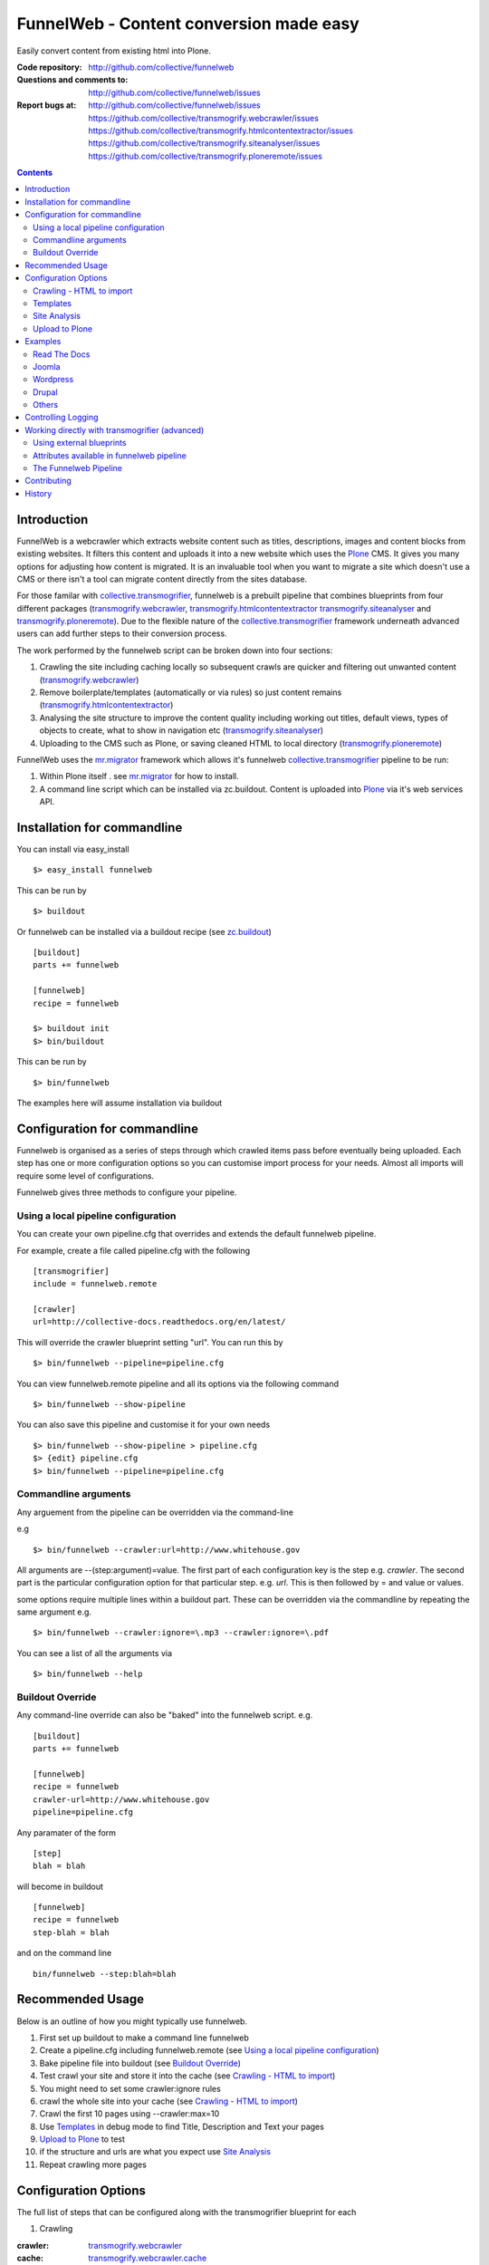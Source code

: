 FunnelWeb - Content conversion made easy
****************************************

Easily convert content from existing html into Plone.

:Code repository: http://github.com/collective/funnelweb
:Questions and comments to: http://github.com/collective/funnelweb/issues
:Report bugs at:
  http://github.com/collective/funnelweb/issues
  https://github.com/collective/transmogrify.webcrawler/issues
  https://github.com/collective/transmogrify.htmlcontentextractor/issues
  https://github.com/collective/transmogrify.siteanalyser/issues
  https://github.com/collective/transmogrify.ploneremote/issues

.. contents::

Introduction
------------

FunnelWeb is a webcrawler which extracts website content such as titles, descriptions,
images and content blocks from existing websites. It filters this content and uploads
it into a new website which uses the `Plone`_ CMS. It gives you many options for adjusting
how content is migrated. It is an invaluable tool when you want to migrate a site which doesn't
use a CMS or there isn't a tool can migrate content directly from the sites database.

For those familar with `collective.transmogrifier`_, funnelweb is a prebuilt pipeline that combines
blueprints from four different packages (`transmogrify.webcrawler`_, `transmogrify.htmlcontentextractor`_
`transmogrify.siteanalyser`_ and `transmogrify.ploneremote`_). Due to the flexible nature of the
`collective.transmogrifier`_ framework underneath advanced users can add further steps to their conversion
process.

The work performed by the funnelweb script can be broken down into four sections:

1. Crawling the site including caching locally so subsequent crawls are quicker and filtering out
   unwanted content (`transmogrify.webcrawler`_)
2. Remove boilerplate/templates (automatically or via rules) so just content remains (`transmogrify.htmlcontentextractor`_)
3. Analysing the site structure to improve the content quality including working out titles, default
   views, types of objects to create, what to show in navigation etc (`transmogrify.siteanalyser`_)
4. Uploading to the CMS such as Plone, or saving cleaned HTML to local directory (`transmogrify.ploneremote`_)

FunnelWeb uses the `mr.migrator`_ framework which allows it's funnelweb `collective.transmogrifier`_ pipeline to be run:

1. Within Plone itself . see `mr.migrator`_ for how to install.

2. A command line script which can be installed via zc.buildout. Content is uploaded
   into `Plone`_ via it's web services API.


Installation for commandline
----------------------------

You can install via easy_install ::

  $> easy_install funnelweb

This can be run by ::

  $> buildout

Or funnelweb can be installed via a buildout recipe (see `zc.buildout`_) ::

  [buildout]
  parts += funnelweb

  [funnelweb]
  recipe = funnelweb

  $> buildout init
  $> bin/buildout


This can be run by ::

 $> bin/funnelweb

The examples here will assume installation via buildout

.. _`zc.buildout`: http://www.buildout.org

Configuration for commandline
-----------------------------

Funnelweb is organised as a series of steps through which crawled items pass before eventually being
uploaded. Each step has one or more configuration options so you can customise import process
for your needs. Almost all imports will require some level of configurations.

Funnelweb gives three methods to configure your pipeline.

Using a local pipeline configuration
~~~~~~~~~~~~~~~~~~~~~~~~~~~~~~~~~~~~

You can create your own pipeline.cfg that overrides and extends the default funnelweb
pipeline.

For example, create a file called pipeline.cfg with the following ::

    [transmogrifier]
    include = funnelweb.remote

    [crawler]
    url=http://collective-docs.readthedocs.org/en/latest/

This will override the crawler blueprint setting "url". You can run this by ::

  $> bin/funnelweb --pipeline=pipeline.cfg

You can view funnelweb.remote pipeline and all its options via the following command ::

 $> bin/funnelweb --show-pipeline

You can also save this pipeline and customise it for your own needs ::

 $> bin/funnelweb --show-pipeline > pipeline.cfg
 $> {edit} pipeline.cfg
 $> bin/funnelweb --pipeline=pipeline.cfg



Commandline arguments
~~~~~~~~~~~~~~~~~~~~~

Any arguement from the pipeline can be overridden via the command-line

e.g ::

 $> bin/funnelweb --crawler:url=http://www.whitehouse.gov

All arguments are --(step:argument)=value.
The first part of each configuration key is the step e.g. `crawler`. The second part is the particular
configuration option for that particular step. e.g. `url`. This is then followed by = and value or values.

some options require multiple lines within a buildout part. These can be overridden
via the commandline by repeating the same argument e.g. ::

  $> bin/funnelweb --crawler:ignore=\.mp3 --crawler:ignore=\.pdf


You can see a list of all the arguments via ::

 $> bin/funnelweb --help


Buildout Override
~~~~~~~~~~~~~~~~~

Any command-line override can also be "baked" into the funnelweb script. e.g. ::

  [buildout]
  parts += funnelweb

  [funnelweb]
  recipe = funnelweb
  crawler-url=http://www.whitehouse.gov
  pipeline=pipeline.cfg


Any paramater of the form ::

  [step]
  blah = blah

will become in buildout ::

  [funnelweb]
  recipe = funnelweb
  step-blah = blah

and on the command line ::

  bin/funnelweb --step:blah=blah


Recommended Usage
-----------------

Below is an outline of how you might typically use funnelweb.

1. First set up buildout to make a command line funnelweb
2. Create a pipeline.cfg including funnelweb.remote (see `Using a local pipeline configuration`_)
3. Bake pipeline file into buildout (see `Buildout Override`_)
4. Test crawl your site and store it into the cache (see `Crawling - HTML to import`_)
5. You might need to set some crawler:ignore rules
6. crawl the whole site into your cache (see `Crawling - HTML to import`_)
7. Crawl the first 10 pages using --crawler:max=10
8. Use `Templates`_ in debug mode to find Title, Description and Text your pages
9. `Upload to Plone`_ to test
10. if the structure and urls are what you expect use `Site Analysis`_
11. Repeat crawling more pages


Configuration Options
---------------------

The full list of steps that can be configured along with the transmogrifier
blueprint for each

1. Crawling

:crawler: `transmogrify.webcrawler`_
:cache: `transmogrify.webcrawler.cache`_
:typeguess: `transmogrify.webcrawler.typerecognitor`_
:drop: `collective.transmogrifier.sections.condition`_

2. Templates

:template1: `transmogrify.htmlcontentextractor`_
:template2: `transmogrify.htmlcontentextractor`_
:template3: `transmogrify.htmlcontentextractor`_
:template4: `transmogrify.htmlcontentextractor`_
:templateauto: `transmogrify.htmlcontentextractor.auto`_

3. Site Analysis

:sitemapper: `transmogrify.siteanalyser.sitemapper`_
:indexguess: `transmogrify.siteanalyser.defaultpage`_
:titleguess: `transmogrify.siteanalyser.title`_
:attachmentguess: `transmogrify.siteanalyser.attach`_
:hideguess: `transmogrify.siteanalyser.hidefromnav`_
:urltidy: `transmogrify.siteanalyser.urltidy`_
:addfolders: `transmogrify.pathsorter`_
:changetype: `collective.transmogrifier.sections.inserter`_

4. Uploading

:ploneupload: `transmogrify.ploneremote.remoteconstructor`_
:ploneupdate: `transmogrify.ploneremote.remoteschemaupdater`_
:plonehide: `transmogrify.ploneremote.remotenavigationexcluder`_
:publish: `collective.transmogrifier.sections.inserter`_
:plonepublish: `transmogrify.ploneremote.remoteworkflowupdater`_
:plonealias: `transmogrify.ploneremote.remoteredirector`_
:ploneprune: `transmogrify.ploneremote.remoteprune`_
:localupload: `transmogrify.webcrawler.cache`_

.. _transmogrify.webcrawler: http://pypi.python.org/pypi/transmogrify.webcrawler#transmogrify-webcrawler
.. _transmogrify.webcrawler.cache: http://pypi.python.org/pypi/transmogrify.webcrawler#transmogrify-webcrawler-cache
.. _transmogrify.webcrawler.typerecognitor: http://pypi.python.org/pypi/transmogrify.webcrawler#transmogrify-webcrawler-typerecognitor
.. _collective.transmogrifier.sections.condition: http://pypi.python.org/pypi/collective.transmogrifier#condition

.. _transmogrify.htmlcontentextractor: http://pypi.python.org/pypi/transmogrify.htmlcontentextractor#transmogrify-htmlcontentextractor
.. _transmogrify.htmlcontentextractor.auto: http://pypi.python.org/pypi/transmogrify.htmlcontentextractor#transmogrify-htmlcontentextractor.auto

.. _transmogrify.siteanalyser: http://pypi.python.org/pypi/transmogrify.siteanalyser
.. _transmogrify.siteanalyser.sitemapper: http://pypi.python.org/pypi/transmogrify.siteanalyser#transmogrify-siteanalyser-sitemapper
.. _`transmogrify.siteanalyser.defaultpage`: http://pypi.python.org/pypi/transmogrify.siteanalyser#transmogrify-siteanalyser-defaultpage
.. _`transmogrify.siteanalyser.title`: http://pypi.python.org/pypi/transmogrify.siteanalyser#transmogrify-siteanalyser-title
.. _`transmogrify.siteanalyser.attach`: http://pypi.python.org/pypi/transmogrify.siteanalyser#transmogrify-siteanalyser-attach
.. _`transmogrify.siteanalyser.hidefromnav`: http://pypi.python.org/pypi/transmogrify.siteanalyser#transmogrify-siteanalyser-hidefromnav
.. _`transmogrify.siteanalyser.urltidy`: http://pypi.python.org/pypi/transmogrify.siteanalyser#transmogrify-siteanalyser-urltidy
.. _`transmogrify.pathsorter`: http://pypi.python.org/pypi/transmogrify.siteanalyser#transmogrify-pathsorter
.. _collective.transmogrifier.sections.inserter: http://pypi.python.org/pypi/collective.transmogrifier#inserter

.. _`transmogrify.ploneremote`: http://pypi.python.org/pypi/transmogrify.ploneremote
.. _`transmogrify.ploneremote.remoteconstructor`: http://pypi.python.org/pypi/transmogrify.ploneremote#transmogrify-ploneremote-remoteconstructor
.. _`transmogrify.ploneremote.remoteschemaupdater`: http://pypi.python.org/pypi/transmogrify.ploneremote#transmogrify-ploneremote-remoteschemaupdater
.. _`transmogrify.ploneremote.remotenavigationexcluder`: http://pypi.python.org/pypi/transmogrify.ploneremote#transmogrify-ploneremote-remotenavigationexcluder
.. _`transmogrify.ploneremote.remoteworkflowupdater`: http://pypi.python.org/pypi/transmogrify.ploneremote#transmogrify-ploneremote-remoteworkflowupdater
.. _`transmogrify.ploneremote.remoteredirector`: http://pypi.python.org/pypi/transmogrify.ploneremote#transmogrify-ploneremote-remoteredirector
.. _`transmogrify.ploneremote.remoteprune`: http://pypi.python.org/pypi/transmogrify.ploneremote#transmogrify-ploneremote-remoteprune

or you use the commandline help to view the list of available options ::

  $> bin/funnelweb --help


The most common configuration options for these steps are detailed below.

Crawling - HTML to import
~~~~~~~~~~~~~~~~~~~~~~~~~

Funnelweb imports HTML either from a live website, from a folder on disk, or a folder
on disk with HTML which was retrieved from a live website and may still have absolute
links refering to that website.

Funnelweb can only import things it can crawl, i.e. content that is linked from
HTML. If your site contains javascript links or password protected content, then
you may have to perform some extra steps to get funnelweb to crawl your
content.

To crawl a live website, supply the crawler with a base HTTP URL to start crawling from.
This URL must be the URL which all the other URLs you want from the site start with.

For example ::

 $> bin/funnelweb --crawler:url=http://www.whitehouse.gov --crawler:max=50  --ploneupload=http://admin:admin@localhost:8080/Plone

will restrict the crawler to the first 50 pages and then convert the content
into a local Plone site.

The site you crawl will be cached locally, so if you run funnelweb again it will run much quicker. If you'd like
to disable the local caching use ::

 $> bin/funnelweb --cache:output=
 
If you'd like to reset the cache, refreshing it's data, set the crawlers cache to nothing ::

 $> bin/funnelweb --crawler:cache=

By default the cache is stored in ``var/funnelwebcache/{site url}/``. You can set this to another directory using::

 $> bin/funnelweb --cache:output=my_new_dir


You can also crawl a local directory of HTML with relative links by just using a ``file://`` style URL ::

 $> bin/funnelweb --crawler:url=file:///mydirectory

or if the local directory contains HTML saved from a website and might have absolute URLs in it,
the you can set this as the cache. The crawler will always look up the cache first ::

 $> bin/funnelweb --crawler:url=http://therealsite.com --crawler:cache=mydirectory

The following will not crawl anything larger than 4Mb ::

 $> bin/funnelweb --crawler:maxsize=400000

To skip crawling links by regular expression ::

  [funnelweb]
  recipe = funnelweb
  crawler-url=http://www.whitehouse.gov
  crawler-ignore = \.mp3
                   \.mp4 

If funnelweb is having trouble parsing the HTML of some pages, you can preprocesses
the HTML before it is parsed. e.g. ::

  [funnelweb]
  recipe = funnelweb
  crawler-patterns = (<script>)[^<]*(</script>)
  crawler-subs = \1\2

If you'd like to skip processing links with certain mimetypes you can use the
``drop:condition`` option. This TALES expression determines what will be processed further ::

  [funnelweb]
  recipe = funnelweb
  drop-condition: python:item.get('_mimetype') not in ['application/x-javascript','text/css','text/plain','application/x-java-byte-code'] and item.get('_path','').split('.')[-1] not in ['class']


Templates
~~~~~~~~~

Funnelweb has a built-in clustering algorithm that tries to automatically extract the content from the HTML template.
This is slow and not always effective. Often you will need to input your own template extraction rules.

If you'd like to turn off the automatic templates ::

 $> bin/funnelweb --templateauto:condition=python:False


Rules are in the form of ::

  (title|description|text|anything) = (text|html|optional) XPath

For example ::

  [funnelweb]
  recipe = funnelweb
  crawler-site_url=http://www.whitehouse.gov
  ploneupload-target=http://admin:admin@localhost:8080/Plone
  template1-title       = text //div[@class='body']//h1[1]
  template1-_delete1    = optional //div[@class='body']//a[@class='headerlink']
  template1-_delete2    = optional //div[contains(@class,'admonition-description')]
  template1-description = text //div[contains(@class,'admonition-description')]//p[@class='last']
  template1-text        = html //div[@class='body']

Note that for a single template e.g. template1, ALL of the XPaths need to match otherwise
that template will be skipped and the next template tried. If you'd like to make it
so that a single XPath isn't nessary for the template to match then use the keyword `optional` or `optionaltext`
instead of `text` or `html` before the XPath.


In the default pipeline there are four templates called `template1`, `template2`, `template3` and `template4`.

When an XPath is applied within a single template, the HTML it matches will be removed from the page.
Another rule in that same template can't match the same HTML fragment.

If a content part is not useful to Plone (e.g. redundant text, title or description) it is a way to effectively remove that HTML
from the content.

To help debug your template rules you can set debug mode ::

  $> bin/funnelweb --template1:debug --template2:debug

Setting debug mode on templateauto will give you details about the rules it uses. ::

  $> bin/funnelweb --templateauto:debug
  ...
  DEBUG:templateauto:'icft.html' discovered rules by clustering on 'http://...'
  Rules:
	text= html //div[@id = "dal_content"]//div[@class = "content"]//p
	title= text //div[@id = "dal_content"]//div[@class = "content"]//h3
  Text:
	TITLE: ...
	MAIN-10: ...
	MAIN-10: ...
	MAIN-10: ...


For more information about XPath see

- http://www.w3schools.com/xpath/default.asp
- http://blog.browsermob.com/2009/04/test-your-selenium-xpath-easily-with-firebug/


Site Analysis
~~~~~~~~~~~~~

In order to provide a cleaner-looking Plone site, there are several options to analyse
the entire crawled site and clean it up. These are turned off by default.

To determine if an item is a default page for a container (it has many links
to items in that container, even if not contained in that folder), and then move
it to that folder, use ::

 $> bin/funnelweb --indexguess:condition=python:True

You can automatically find better page titles by analysing backlink text ::

  [funnelweb]
  recipe = funnelweb
  titleguess-condition = python:True
  titleguess-ignore =
	click
	read more
	close
	Close
	http:
	https:
	file:
	img


The following will find items only referenced by one page and move them into
a new folder with the page as the default view. ::

 $> bin/funnelweb --attachmentguess:condition=python:True

or the following will only move attachments that are images and use ``index-html`` as the new
name for the default page of the newly created folder ::

  [funnelweb]
  recipe = funnelweb
  attachmentguess-condition = python: subitem.get('_type') in ['Image']
  attachmentguess-defaultpage = index-html

The following will tidy up the URLs based on a TALES expression ::

 $> bin/funnelweb --urltidy:link_expr="python:item['_path'].endswith('.html') and item['_path'][:-5] or item['_path']"

If you'd like to move content around before it's uploaded you can use the urltidy step as well e.g. ::

 $> bin/funnelweb --urltidy:link_expr=python:item['_path'].startswith('/news') and '/otn/news'+item['path'][5:] or item['_path']

If you want to hide content from navigation you can use `hideguess`

 $> bin/funnelweb --hideguess:condition=python:item['path']=='musthide'



Upload to Plone
~~~~~~~~~~~~~~~

Uploading happens via remote XML-RPC calls so can be done to a live running site anywhere.

To set where a the site will be uploaded to use ::

 $> bin/funnelweb --ploneupload:target=http://username:password@myhost.com/myfolder

Currently only basic authentication via setting the username and password in the url is supported. If no target
is set then the site will be crawled but not uploaded.

If you'd like to change the type of what's uploaded ::

 $> bin/funnelweb --changetype:value=python:{'Folder':'HelpCenterReferenceManualSection','Document':HelpCenterLeafPage}.get(item['_type'],item['_type'])

This will set a new value for the type of the item. You could make this conditional e.g ::

 $> bin/funnelweb --changetype:condition=python:item['_path].startswith('/news')
 
or by using a more complex expression for the new type

 $> bin/funnelweb --changetype:value=python:item['_path'].startswith('/news') and 'NewNewsType' or item['_type]


By default, funnelweb will automatically create Plone aliases based on the original crawled URLs, so that any old links
will automatically be redirected to the new cleaned-up urls. You can disable this by ::

 $> bin/funnelweb --plonealias:target=

You can change what items get published to which state by setting the following ::

  [funnelweb]
  recipe = funnelweb
  publish-value = python:["publish"]
  publish-condition = python:item.get('_type') != 'Image' and not options.get('disabled')

Funnelweb will hide certain items from Plone's navigation if that item was only ever linked
to from within the content area. You can disable this behavior by ::

 $> bin/funnelweb --plonehide:target=

You can get a local file representation of what will be uploaded by using the following ::

 $> bin/funnelweb --localupload:output=var/mylocaldir
 
Examples
--------

Feel free to fork and add your own examples for extracting content for common sites or
CMS's

Read The Docs
~~~~~~~~~~~~~

As an example the following buildout will create a funnelweb script that will
convert a regular sphinx documentation into remote Plone content
inside a PloneHelpCenter ::

    [transmogrifier]
    include = funnelweb.remote

    [crawler]
    url=http://collective-docs.readthedocs.org/en/latest/
    ignore=
            cgi-bin
            javascript:
            _static
            _sources
            genindex\.html
            search\.html
            saesrchindex\.js

    [template1]
    title = text //div[@class='body']//h1[1]
    description = optional //div[contains(@class,'admonition-description')]/p[@class='last']/text()
    text = html //div[@class='body']
    # Fields with '_' won't be uploaded to Plone so will be effectively removed
    _permalink = text //div[@class='body']//a[@class='headerlink']
    _label = optional //p[contains(@class,'admonition-title')]
    _remove_useless_links = optional //div[@id = 'indices-and-tables']

    # Images will get titles from backlink text
    [titleguess]
    condition = python:True

    # Pages linked to content will be moved together
    [indexguess]
    condition = python:True

    # Hide the images folder from navigation
    [hideguess]
    condition = python:item.get("_path","").startswith('_images') and item.get('_type')=='Folder'

    # Upload as PHC instead of Folders and Pages
    [changetype]
    value=python:{'Folder':'HelpCenterReferenceManualSection','Document':'HelpCenterLeafPage'}.get(item['_type'],item['_type'])

    # Save locally for debugging purposes
    [localupload]
    output=manual

    # All folderish content should be checked if they contain
    # any items on the remote site which are not presented locally. including base folder
    [ploneprune]
    condition=python:item.get('_type') in ['HelpCenterReferenceManualSection','HelpCenterReferenceManual'] or item['_path'] == ''

Joomla
~~~~~~

#TODO

Wordpress
~~~~~~~~~

#TODO

Drupal
~~~~~~

#TODO

Others
~~~~~~

Add your own examples here

Controlling Logging
-------------------

You can show additional debug output on any particular set by setting a debug commandline switch.
For instance to see see additional details about template matching failures ::

  $> bin/funnelweb --template1:debug
  
  

Working directly with transmogrifier (advanced)
-----------------------------------------------

You might need to insert further transformation steps for your particular
conversion usecase. To do this, you can extend funnelweb's underlying
transmogrifier pipeline. Funnelweb uses a transmogrifier pipeline to perform the needed transformations and all
commandline and recipe options refer to options in the pipeline.


You can view pipeline and all its options via the following command ::

 $> bin/funnelweb --show-pipeline

You can also save this pipeline and customise it for your own needs ::

 $> bin/funnelweb --show-pipeline > pipeline.cfg
 $> {edit} pipeline.cfg
 $> bin/funnelweb --pipeline=pipeline.cfg

Customising the pipeline allows you add your own personal transformations which
haven't been pre-considered by the standard funnelweb tool.

See transmogrifier documentation to see how to add your own blueprints or add blueprints that
already exist to your custom pipeline.

Using external blueprints
~~~~~~~~~~~~~~~~~~~~~~~~~

If you have decided you need to customise your pipeline and you want to install transformation
steps that use blueprints not already included in funnelweb or transmogrifier, you can include
them using the ``eggs`` option in a funnelweb buildout part ::

  [funnelweb]
  recipe = funnelweb
  eggs = myblueprintpackage
  pipeline = mypipeline.cfg

However, this only works if your blueprint package includes the following setuptools entrypoint
in its ``setup.py`` ::

      entry_points="""
            [z3c.autoinclude.plugin]
            target = transmogrify
            """,
            )

.. NOTE:: Some transmogrifier blueprints assume they are running inside a Plone
   process such as those in `plone.app.transmogrifier` (see http://pypi.python.org/pypi/plone.app.transmogrifier).  Funnelweb
   doesn't run inside a Plone process so these blueprints won't work. If
   you want upload content into Plone, you can instead use
   `transmogrify.ploneremote`_ which provides alternative implementations
   which will upload content remotely via XML-RPC.
   `transmogrify.ploneremote`_ is already included in funnelweb as it is
   what funnelweb's default pipeline uses.

Attributes available in funnelweb pipeline
~~~~~~~~~~~~~~~~~~~~~~~~~~~~~~~~~~~~~~~~~~

When using the default blueprints in funnelweb the following are some of the attributes that
will become attached to the items that each blueprint has access to. These can be used in the various
condition statements etc. as well as your own blueprints.

``_site_url``
  The base of the url as passed into the webcrawler

``_path``
  The remainder of the URL. ``_site_url`` + ``_path`` = URL

``_mimetype``
  The mimetype as returned by the crawler

``_content``
  The content of the item crawled, include image, file or HTML data.

``_orig_path``
  The original path of the item that was crawled. This is useful for setting redirects so
  you don't get 404 errors after migrating content.

``_sort_order``
  An integer representing the order in which this item was crawled. Helps to determine
  what order items should be sorted in folders created on the server if your site
  has navigation which has links ordered top to bottom.

``_type``
  The type of object to be created as returned by the "typeguess" step

``title``, ``description``, ``text``, etc.
  The template steps will typically create fields with content in them taken from ``_content``

``_template``
  The template steps will leave the HTML that wasn't seperated out into different fields in this
  attribute.

``_defaultpage``
  Set on an Folder item where you want to tell the uploading steps to set the containing item
  mentioned in ``_defaultpage`` to be the default page shown on that folder instead of a content listing.

``_transitions``
  Specify the workflow action you'd like to make on an item after it's uploaded or updated.

``_origin``
  This is used internally with the `transmogrify.siteanalysis.relinker` blueprint as a way to
  tell it that you have changed the ``_path`` and you now want the relinker to find any links that
  refer to ``_origin`` to now point to ``_path``.

The Funnelweb Pipeline
~~~~~~~~~~~~~~~~~~~~~~

see http://github.com/collective/funnelweb/blob/master/funnelweb/remote.cfg
or type ::

 $> bin/funnelweb --show-pipeline


 
Contributing
------------

- Code repository: http://github.com/collective/funnelweb
- Questions and comments to http://github.com/collective/funnelweb/issues
- Report bugs at http://github.com/collective/funnelweb/issues

The code of funnelweb itself is fairly minimal. It just sets up and runs a transmogrifier pipeline.
The hard work is actually done by five packages which each contain one or more transmogrifier
blueprints. These are:

Webcrawler
  http://pypi.python.org/pypi/transmogrify.webcrawler
  https://github.com/djay/transmogrify.webcrawler

HTMLContentExtractor
  http://pypi.python.org/pypi/transmogrify.htmlcontentextractor
  https://github.com/djay/transmogrify.htmlcontentextractor
  
SiteAnalyser
  http://pypi.python.org/pypi/transmogrify.siteanalyser
  https://github.com/djay/transmogrify.siteanalyser
  
PathSorter
  http://pypi.python.org/pypi/transmogrify.pathsorter 
  https://github.com/djay/transmogrify.pathsorter  
  
PloneRemote
  http://pypi.python.org/pypi/transmogrify.ploneremote
  https://github.com/djay/transmogrify.ploneremote
  
Each has it's own issue tracker and we will accept pull requests for new functionality or bug
fixes. The current state of documentation and testing is not yet at a high level.


History
-------

- 2008 Built to import large corporate intranet
- 2009 released pretaweb.funnelweb (deprecated). Built into Plone UI > Actions > Import
- 2010 Split blueprints into transmogrify.* release on pypi
- 2010 collective.developermanual sphinx to Plone uses funnelweb blueprints
- 2010 funnelweb Recipe + Script released
- 2011 split runner out into mr.migrator




.. _`collective.transmogrifier`: http://pypi.python.org/pypi/collective.transmogrifier
.. _`Plone`: http://plone.org
.. _`mr.migrator`: http://pypi.python.org/pypi/mr.migrator

